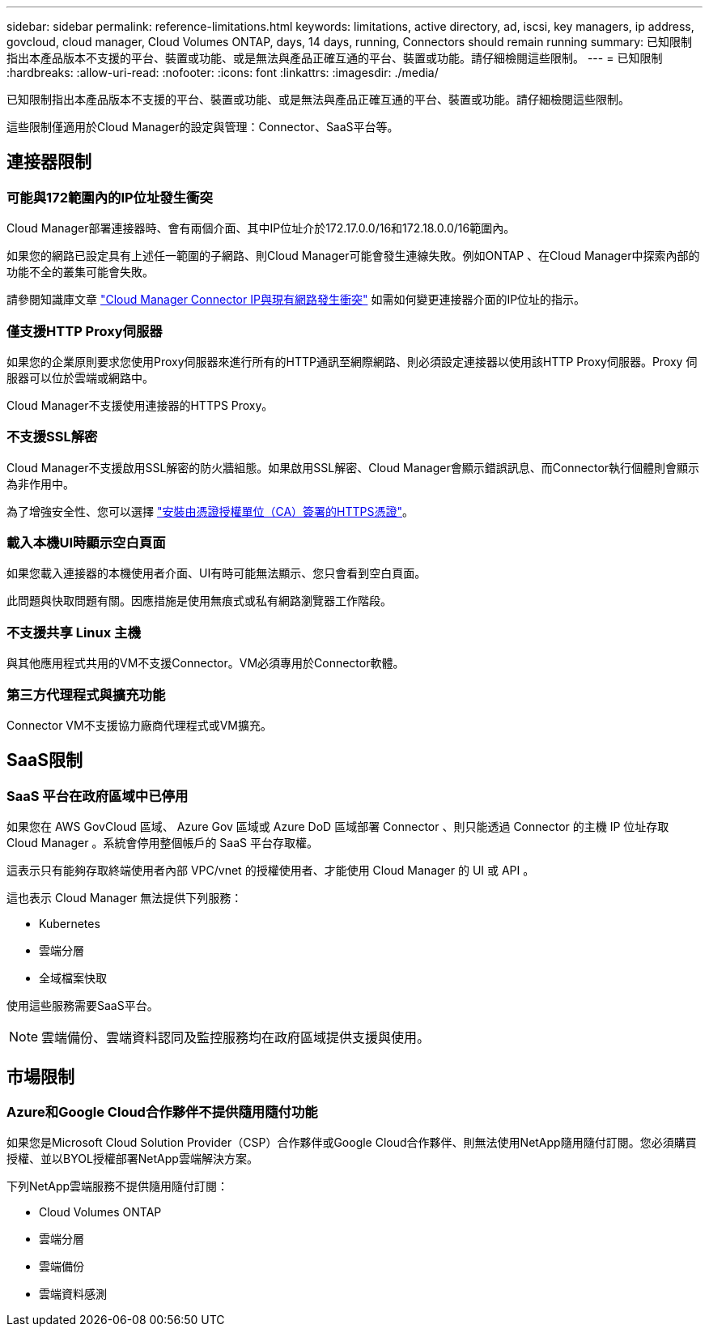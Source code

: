 ---
sidebar: sidebar 
permalink: reference-limitations.html 
keywords: limitations, active directory, ad, iscsi, key managers, ip address, govcloud, cloud manager, Cloud Volumes ONTAP, days, 14 days, running, Connectors should remain running 
summary: 已知限制指出本產品版本不支援的平台、裝置或功能、或是無法與產品正確互通的平台、裝置或功能。請仔細檢閱這些限制。 
---
= 已知限制
:hardbreaks:
:allow-uri-read: 
:nofooter: 
:icons: font
:linkattrs: 
:imagesdir: ./media/


[role="lead"]
已知限制指出本產品版本不支援的平台、裝置或功能、或是無法與產品正確互通的平台、裝置或功能。請仔細檢閱這些限制。

這些限制僅適用於Cloud Manager的設定與管理：Connector、SaaS平台等。



== 連接器限制



=== 可能與172範圍內的IP位址發生衝突

Cloud Manager部署連接器時、會有兩個介面、其中IP位址介於172.17.0.0/16和172.18.0.0/16範圍內。

如果您的網路已設定具有上述任一範圍的子網路、則Cloud Manager可能會發生連線失敗。例如ONTAP 、在Cloud Manager中探索內部的功能不全的叢集可能會失敗。

請參閱知識庫文章 link:https://kb.netapp.com/Advice_and_Troubleshooting/Cloud_Services/Cloud_Manager/Cloud_Manager_shows_inactive_as_Connector_IP_range_in_172.x.x.x_conflict_with_docker_network["Cloud Manager Connector IP與現有網路發生衝突"] 如需如何變更連接器介面的IP位址的指示。



=== 僅支援HTTP Proxy伺服器

如果您的企業原則要求您使用Proxy伺服器來進行所有的HTTP通訊至網際網路、則必須設定連接器以使用該HTTP Proxy伺服器。Proxy 伺服器可以位於雲端或網路中。

Cloud Manager不支援使用連接器的HTTPS Proxy。



=== 不支援SSL解密

Cloud Manager不支援啟用SSL解密的防火牆組態。如果啟用SSL解密、Cloud Manager會顯示錯誤訊息、而Connector執行個體則會顯示為非作用中。

為了增強安全性、您可以選擇 link:task-installing-https-cert.html["安裝由憑證授權單位（CA）簽署的HTTPS憑證"]。



=== 載入本機UI時顯示空白頁面

如果您載入連接器的本機使用者介面、UI有時可能無法顯示、您只會看到空白頁面。

此問題與快取問題有關。因應措施是使用無痕式或私有網路瀏覽器工作階段。



=== 不支援共享 Linux 主機

與其他應用程式共用的VM不支援Connector。VM必須專用於Connector軟體。



=== 第三方代理程式與擴充功能

Connector VM不支援協力廠商代理程式或VM擴充。



== SaaS限制



=== SaaS 平台在政府區域中已停用

如果您在 AWS GovCloud 區域、 Azure Gov 區域或 Azure DoD 區域部署 Connector 、則只能透過 Connector 的主機 IP 位址存取 Cloud Manager 。系統會停用整個帳戶的 SaaS 平台存取權。

這表示只有能夠存取終端使用者內部 VPC/vnet 的授權使用者、才能使用 Cloud Manager 的 UI 或 API 。

這也表示 Cloud Manager 無法提供下列服務：

* Kubernetes
* 雲端分層
* 全域檔案快取


使用這些服務需要SaaS平台。


NOTE: 雲端備份、雲端資料認同及監控服務均在政府區域提供支援與使用。



== 市場限制



=== Azure和Google Cloud合作夥伴不提供隨用隨付功能

如果您是Microsoft Cloud Solution Provider（CSP）合作夥伴或Google Cloud合作夥伴、則無法使用NetApp隨用隨付訂閱。您必須購買授權、並以BYOL授權部署NetApp雲端解決方案。

下列NetApp雲端服務不提供隨用隨付訂閱：

* Cloud Volumes ONTAP
* 雲端分層
* 雲端備份
* 雲端資料感測

